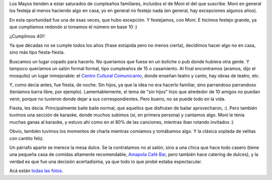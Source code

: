 .. title: A partir de mañana
.. date: 2015-05-26 21:34:08
.. tags: fiesta, cumpleaños, karaoke, celebración

Los Mayos tienden a estar saturados de cumpleaños familiares, incluidos el de Moni el del que suscribe. Moni en general los festeja al menos haciendo algo en casa, yo en general no festejo nada (en general, hay excepciones algunos años).

En esta oportunidad fue una de esas veces, que hubo excepción. Y festejamos, con Moni. E hicimos festejo grande, ya que cumplíamos redondo si tomamos el número en base 10 :)

¡¡Cumplimos 40!!

.. image:: /images/fiesta40/velitas.jpeg
    :alt: Moni y Facu soplando las velitas

Ya que décadas no se cumple todos los años (frase estúpida pero no menos cierta), decidimos hacer algo no en casa, sino más tipo fiesta-fiesta.

Buscamos un lugar copado para hacerlo. No queríamos que fuese en un boliche o pub donde hubiera otra gente. Y tampoco queríamos un salón formal formal, tipo cumpleaños de 15 o casamiento. Al final encontramos (aramos, dijo el mosquito) un lugar inmejorable: el `Centro Cultural Comunicanto <http://www.comunicanto.com.ar/teatro.asp>`_, donde enseñan teatro y canto, hay obras de teatro, etc.

.. image:: /images/fiesta40/lugar1.jpeg
    :alt: Comunicanto, esquina con pared y mesas

.. image:: /images/fiesta40/lugar2.jpeg
    :alt: Comunicanto, vista de la entrada

.. image:: /images/fiesta40/lugar3.jpeg
    :alt: Comunicanto, una de las barras

Y, como decía antes, fue fiesta, de noche. Sin hijos, ya que la idea no era hacerlo familiar, sino parrandoso parrandoso (teníamos barra libre, por ejemplo). Lamentablemente, el tema de "sin hijos" hizo que alrededor de 10 amigos no puedan venir, porque no tuvieron donde dejar a sus correspondientes. Pero bueno, no se puede todo en la vida.

Fiesta, les decía. Principalmente baile baile normal, que aquellos que disfrutan de bailar aprovecharon, :). Pero también tuvimos una sección de karaoke, donde muchos subimos (sí, en primera persona) y cantamos algo. Moni le tenía muchas ganas al karaoke, y estuvo ahí como en el 80% de las canciones, mientras iban rotando invitados :)

.. image:: /images/fiesta40/karaoke1.jpeg
    :alt: Moni y Facu cantando

.. image:: /images/fiesta40/karaoke2.jpeg
    :alt: Moni era la Maestra de Ceremonias del karaoke

.. image:: /images/fiesta40/karaoke3.jpeg
    :alt: Vale y Moni (estábamos todas como locas)

.. image:: /images/fiesta40/karaoke4.jpeg
    :alt: Karaoke grupal

Obvio, también tuvimos los momentos de charla mientras comíamos y tomábamos algo. Y la clásica soplada de velitas con cantito feliz.

Un párrafo aparte se merece la mesa dulce. Se la contratamos no al salón, sino a una chica que hace todo casero (tiene una pequeña casa de comidas altamente recomendable, `Amapola Café Bar <https://www.facebook.com/cafebaramapola>`_, pero también hace catering de dulces), y la verdad es que fue una decisión acertadísima, ya que todo lo que probé estaba espectacular.

.. image:: /images/fiesta40/dulce1.jpeg
    :alt: Mesa dulce, porciones

.. image:: /images/fiesta40/dulce2.jpeg
    :alt: Mesa dulce, tortas

.. image:: /images/fiesta40/dulce3.jpeg
    :alt: Mesa dulce, vasitos

Acá están `todas las fotos <https://www.flickr.com/photos/54757453@N00/sets/72157653124291002>`_.

